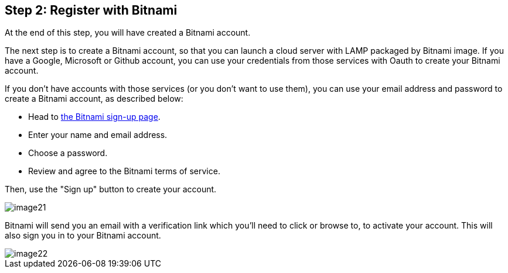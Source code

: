 == Step 2: Register with Bitnami

****
At the end of this step, you will have created a Bitnami account.
****

The next step is to create a Bitnami account, so that you can launch a cloud server with LAMP packaged by Bitnami image. If you have a Google, Microsoft or Github account, you can use your credentials from those services with Oauth to create your Bitnami account.

If you don't have accounts with those services (or you don't want to use them), you can use your email address and password to create a Bitnami account, as described below:

 * Head to https://bitnami.com/account/sign_up[the Bitnami sign-up page].
 * Enter your name and email address.
 * Choose a password.
 * Review and agree to the Bitnami terms of service.

Then, use the "Sign up" button to create your account.

image::common/image21.png[]

Bitnami will send you an email with a verification link which you'll need to click or browse to, to activate your account. This will also sign you in to your Bitnami account.

image::common/image22.png[]
